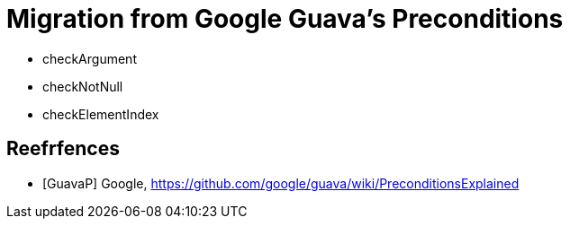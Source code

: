 = Migration from Google Guava's Preconditions

- checkArgument
- checkNotNull
- checkElementIndex

[bibliography]
== Reefrfences
- [[[GuavaP]]] Google, https://github.com/google/guava/wiki/PreconditionsExplained